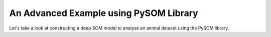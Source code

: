 An Advanced Example using PySOM Library
=========================================

Let's take a look at constructing a deep SOM model to analyse an animal dataset
using the PySOM library.


.. code-block:: python
    :caption: Hello World

    import numpy as np
    from numpy.linalg import eig
    from numpy import array, mean, cov, argsort, arange, linspace
    import pandas as pd
    import matplotlib.pyplot as plt
    from sklearn.preprocessing import scale

    import pysom
    from pysom.node import Node
    from pysom.graph import Graph
    from pysom.nodes.bmu import BMU
    from pysom.nodes.dist import Dist
    from pysom.nodes.concat import Concat
    from pysom.nodes.calibrate import Calibrate
    from pysom.nodes.som import SOM, nhood_mexican, nhood_bubble, dist_manhattan, dist_cosine

